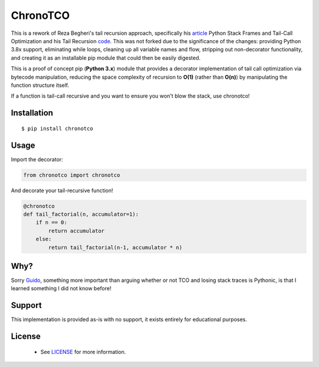 ChronoTCO
====

This is a rework of Reza Begheri's tail recursion approach, specifically his article_ Python Stack Frames and Tail-Call Optimization and his Tail Recursion code_. This was not forked due to the significance of the changes: providing Python 3.8x support, eliminating while loops, cleaning up all variable names and flow, stripping out non-decorator functionality, and creating it as an installable pip module that could then be easily digested. 

.. _article: https://towardsdatascience.com/python-stack-frames-and-tail-call-optimization-4d0ea55b0542. 
.. _code: https://github.com/reza-bagheri/tail-rec)

This is a proof of concept pip (**Python 3.x**) module that provides a decorator implementation of tail call optimization via bytecode manipulation, reducing the space complexity of recursion to **O(1)** (rather than **O(n)**) by manipulating the function structure itself.  

If a function is tail-call recursive and you want to ensure you won't blow the stack, use chronotco!

Installation
----

::

    $ pip install chronotco  


Usage
----
Import the decorator:

.. code:: python

    from chronotco import chronotco

And decorate your tail-recursive function!

.. code:: python

    @chronotco  
    def tail_factorial(n, accumulator=1):  
        if n == 0: 
            return accumulator  
        else: 
            return tail_factorial(n-1, accumulator * n)
            
Why?
----
Sorry Guido_, something more important than arguing whether or not TCO and losing stack traces is Pythonic, is that I learned something I did not know before!

.. _Guido: http://neopythonic.blogspot.com/2009/04/final-words-on-tail-calls.html

Support
----
This implementation is provided as-is with no support, it exists entirely for educational purposes.

License
-------
 - See `LICENSE <LICENSE>`__ for more information.
